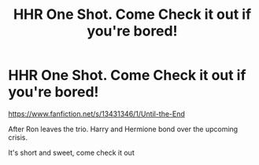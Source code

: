 #+TITLE: HHR One Shot. Come Check it out if you're bored!

* HHR One Shot. Come Check it out if you're bored!
:PROPERTIES:
:Author: TheMorningSage23
:Score: 2
:DateUnix: 1573590192.0
:DateShort: 2019-Nov-12
:FlairText: Self-Promotion
:END:
[[https://www.fanfiction.net/s/13431346/1/Until-the-End]]

After Ron leaves the trio. Harry and Hermione bond over the upcoming crisis.

It's short and sweet, come check it out


